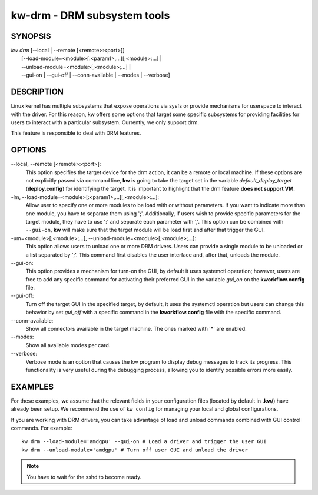 ============================
kw-drm - DRM subsystem tools
============================

.. _drm-doc:

SYNOPSIS
========
| *kw* *drm* [\--local | \--remote [<remote>:<port>]]
|            [\--load-module=<module>[:<param1>,...][;<module>:...] |
|            \--unload-module=<module>[;<module>;...] |
|            \--gui-on | \--gui-off | \--conn-available | \--modes | \--verbose]

DESCRIPTION
===========
Linux kernel has multiple subsystems that expose operations via sysfs or
provide mechanisms for userspace to interact with the driver. For this reason,
kw offers some options that target some specific subsystems for providing
facilities for users to interact with a particular subsystem. Currently, we
only support drm.

This feature is responsible to deal with DRM features.

OPTIONS
=======
\--local, \--remote [<remote>:<port>]:
  This option specifies the target device for the drm action, it can be a
  remote or local machine. If these options are not explicitly passed via
  command line, **kw** is going to take the target set in the variable
  *default_deploy_target* (**deploy.config**) for identifying the target.
  It is important to highlight that the drm feature **does not support VM**.

-lm, \--load-module=<module>[:<param1>,...][;<module>:...]:
  Allow user to specify one or more modules to be load with or without
  parameters. If you want to indicate more than one module, you have to
  separate them using ';'. Additionally, if users wish to provide specific
  parameters for the target module, they have to use ':' and separate each
  parameter with ','. This option can be combined with ``--gui-on``, **kw**
  will make sure that the target module will be load first and after that
  trigger the GUI.

-um=<module>[;<module>;...], \--unload-module=<module>[;<module>;...]:
  This option allows users to unload one or more DRM drivers. Users can provide
  a single module to be unloaded or a list separated by ';'. This command first
  disables the user interface and, after that, unloads the module.

\--gui-on:
  This option provides a mechanism for turn-on the GUI, by default
  it uses systemctl operation; however, users are free to add any specific
  command for activating their preferred GUI in the variable *gui_on* on the
  **kworkflow.config** file.

\--gui-off:
  Turn off the target GUI in the specified target, by default, it uses the
  systemctl operation but users can change this behavior by set *gui_off* with
  a specific command in the **kworkflow.config** file with the specific command.

\--conn-available:
  Show all connectors available in the target machine. The ones marked with '*'
  are enabled.

\--modes:
  Show all available modes per card.

\--verbose:
  Verbose mode is an option that causes the kw program to display debug messages to track
  its progress. This functionality is very useful during the debugging process, allowing
  you to identify possible errors more easily.

EXAMPLES
========
For these examples, we assume that the relevant fields in your configuration 
files (located by default in **.kw/**) have already been setup. We recommend
the use of ``kw config`` for managing your local and global configurations.

If you are working with DRM drivers, you can take advantage of load and unload
commands combined with GUI control commands. For example::

  kw drm --load-module='amdgpu' --gui-on # Load a driver and trigger the user GUI
  kw drm --unload-module='amdgpu' # Turn off user GUI and unload the driver

.. note:: You have to wait for the sshd to become ready.
